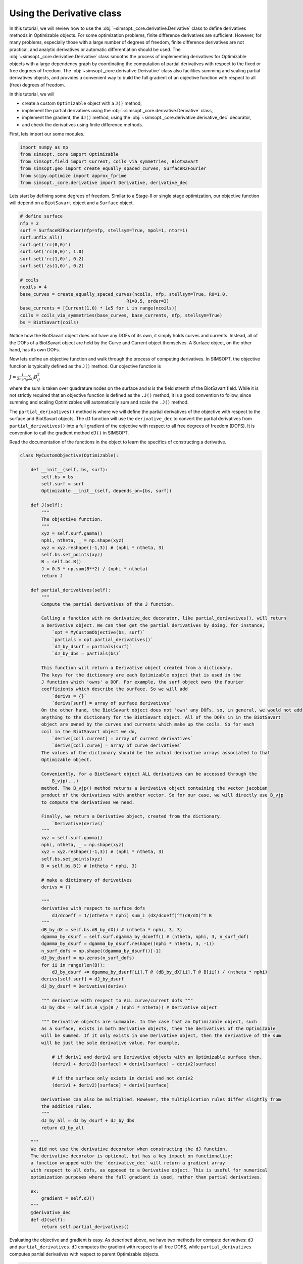 .. _example_derivative:

Using the Derivative class
============================

In this tutorial, we will review how to use the :obj:`~simsopt._core.derivative.Derivative` class
to define derivatives methods in Optimizable objects. For some optimization problems, finite difference 
derivatives are sufficient. However, for many problems, especially those with a large number of degrees of freedom,
finite difference derivatives are not practical, and analytic derivatives or automatic differentiation should be 
used. The :obj:`~simsopt._core.derivative.Derivative` class smooths the process of implementing derivatives for 
Optimizable objects with a large dependency graph by coordinating the computation of
partial derivatives with respect to the fixed or free degrees of freedom. The 
:obj:`~simsopt._core.derivative.Derivative` class also facilities summing and scaling 
partial derivatives objects, and provides a convenient way to build the full gradient of an objective 
function with respect to all (free) degrees of freedom.

In this tutorial, we will

- create a custom ``Optimizable`` object with a ``J()`` method,
- implement the partial derivatives using the  :obj:`~simsopt._core.derivative.Derivative` class,
- implement the gradient, the ``dJ()`` method, using the :obj:`~simsopt._core.derivative.derivative_dec` decorator,
- and check the derivatives using finite difference methods.


First, lets import our some modules.

.. code-block::

    import numpy as np
    from simsopt._core import Optimizable
    from simsopt.field import Current, coils_via_symmetries, BiotSavart
    from simsopt.geo import create_equally_spaced_curves, SurfaceRZFourier
    from scipy.optimize import approx_fprime
    from simsopt._core.derivative import Derivative, derivative_dec


Lets start by defining some degrees of freedom. Similar to a Stage-II or single stage optimization,
our objective function will depend on a ``BiotSavart`` object and a ``Surface`` object.

.. code-block::

    # define surface
    nfp = 2
    surf = SurfaceRZFourier(nfp=nfp, stellsym=True, mpol=1, ntor=1)
    surf.unfix_all()
    surf.get('rc(0,0)')
    surf.set('rc(0,0)', 1.0)
    surf.set('rc(1,0)', 0.2)
    surf.set('zs(1,0)', 0.2)

    # coils
    ncoils = 4
    base_curves = create_equally_spaced_curves(ncoils, nfp, stellsym=True, R0=1.0,
                                            R1=0.5, order=3)
    base_currents = [Current(1.0) * 1e5 for i in range(ncoils)]
    coils = coils_via_symmetries(base_curves, base_currents, nfp, stellsym=True)
    bs = BiotSavart(coils)


Notice how the BiotSavart object does not have any DOFs of its own, it simply 
holds curves and currents. Instead, all of the DOFs of a BiotSavart object are 
held by the Curve and Current object themselves. A Surface object, on the other hand,
has its own DOFs. 

Now lets define an objective function and walk through the process
of computing derivatives. In SIMSOPT, the objective function is typically defined
as the ``J()`` method. Our objective function is

:math:`J = \frac{1}{2 n_\theta n_\phi} \sum_{ij} B_{ij}^2`

where the sum is taken over quadrature nodes on the surface and ``B`` is the 
field strenth of the BiotSavart field. While it is not strictly required that an 
objective function is defined as the ``.J()`` method, it is a good convention to follow, 
since summing and scaling Optimizables will automatically sum and scale the ``.J()`` method. 

The ``partial_derivatives()`` method is where we will define the
partial derivatives of the objective with respect to the surface and BiotSavart objects. The
``dJ`` function will use the ``derivative_dec`` to convert the partial derivatives
from ``partial_derivatives()`` into a full gradient of the objective with respect to all free degrees of
freedom (DOFS). It is convention to call the gradient method ``dJ()`` in SIMSOPT.

Read the documentation of the functions in the object to learn the
specifics of constructing a derivative.

.. code-block::

    class MyCustomObjective(Optimizable):

        def __init__(self, bs, surf):
            self.bs = bs
            self.surf = surf
            Optimizable.__init__(self, depends_on=[bs, surf])

        def J(self):
            """
            The objective function.
            """
            xyz = self.surf.gamma()
            nphi, ntheta, _ = np.shape(xyz)
            xyz = xyz.reshape((-1,3)) # (nphi * ntheta, 3)
            self.bs.set_points(xyz)
            B = self.bs.B()
            J = 0.5 * np.sum(B**2) / (nphi * ntheta)
            return J

        def partial_derivatives(self):
            """
            Compute the partial derivatives of the J function.
            
            Calling a function with no derivative_dec decorator, like partial_derivatives(), will return 
            a Derivative object. We can then get the partial derivatives by doing, for instance,
                `opt = MyCustomObjective(bs, surf)`
                `partials = opt.partial_derivatives()`
                `dJ_by_dsurf = partials(surf)`
                `dJ_by_dbs = partials(bs)`

            This function will return a Derivative object created from a dictionary.
            The keys for the dictionary are each Optimizable object that is used in the 
            J function which 'owns' a DOF. For example, the surf object owns the Fourier 
            coefficients which describe the surface. So we will add
                `derivs = {}`
                `derivs[surf] = array of surface derivatives`
            On the other hand, the BiotSavart object does not 'own' any DOFs, so, in general, we would not add 
            anything to the dictionary for the BiotSavart object. All of the DOFs in in the BiotSavart 
            object are owned by the curves and currents which make up the coils. So for each
            coil in the BiotSavart object we do,
                `derivs[coil.current] = array of current derivatives`
                `derivs[coil.curve] = array of curve derivatives`
            The values of the dictionary should be the actual derivative arrays associated to that
            Optimizable object.
            
            Conveniently, for a BiotSavart object ALL derivatives can be accessed through the
                B_vjp(...)
            method. The B_vjp() method returns a Derivative object containing the vector jacobian 
            product of the derivatives with another vector. So for our case, we will directly use B_vjp
            to compute the derivatives we need.

            Finally, we return a Derivative object, created from the dictionary.
                `Derivative(derivs)`
            """
            xyz = self.surf.gamma()
            nphi, ntheta, _ = np.shape(xyz)
            xyz = xyz.reshape((-1,3)) # (nphi * ntheta, 3)
            self.bs.set_points(xyz)
            B = self.bs.B() # (ntheta * nphi, 3)

            # make a dictionary of derivatives
            derivs = {}

            """
            derivative with respect to surface dofs 
                dJ/dcoeff = 1/(ntheta * nphi) sum_i (dX/dcoeff)^T(dB/dX)^T B
            """
            dB_by_dX = self.bs.dB_by_dX() # (ntheta * nphi, 3, 3)
            dgamma_by_dsurf = self.surf.dgamma_by_dcoeff() # (ntheta, nphi, 3, n_surf_dof)
            dgamma_by_dsurf = dgamma_by_dsurf.reshape((nphi * ntheta, 3, -1))
            n_surf_dofs = np.shape((dgamma_by_dsurf))[-1]
            dJ_by_dsurf = np.zeros(n_surf_dofs)
            for ii in range(len(B)):
                dJ_by_dsurf += dgamma_by_dsurf[ii].T @ (dB_by_dX[ii].T @ B[ii]) / (ntheta * nphi)
            derivs[self.surf] = dJ_by_dsurf
            dJ_by_dsurf = Derivative(derivs)

            """ derivative with respect to ALL curve/current dofs """
            dJ_by_dbs = self.bs.B_vjp(B / (nphi * ntheta)) # Derivative object

            """ Derivative objects are summable. In the case that an Optimizable object, such
            as a surface, exists in both Derivative objects, then the derivatives of the Optimizable
            will be summed. If it only exists in one Derivative object, then the derivative of the sum
            will be just the sole derivative value. For example,

                # if deriv1 and deriv2 are Derivative objects with an Optimizable surface then,
                (deriv1 + deriv2)[surface] = deriv1[surface] + deriv2[surface]

                # if the surface only exists in deriv1 and not deriv2
                (deriv1 + deriv2)[surface] = deriv1[surface] 

            Derivatives can also be multiplied. However, the multiplication rules differ slightly from
            the addition rules.
            """        
            dJ_by_all = dJ_by_dsurf + dJ_by_dbs
            return dJ_by_all
        
        """
        We did not use the derivative decorator when constructing the dJ function.
        The derivative decorator is optional, but has a key impact on functionality:
        a function wrapped with the `derivative_dec` will return a gradient array
        with respect to all dofs, as opposed to a Derivative object. This is useful for numerical
        optimization purposes where the full gradient is used, rather than partial derivatives.

        ex:
            gradient = self.dJ()
        """
        @derivative_dec
        def dJ(self):
            return self.partial_derivatives()


Evaluating the objective and gradient is easy. As described above, we have two methods for 
compute derivatives: ``dJ`` and ``partial_derivatives``. ``dJ`` computes
the gradient with respect to all free DOFS, while ``partial_derivatives`` computes partial derivatives
with respect to parent Optimizable objects.

.. code-block::

    obj = MyCustomObjective(bs=bs, surf=surf)

    # objective value
    print(obj.J())

    # gradient w.r.t all free dofs
    print(obj.dJ())

    # partials
    partials = obj.partial_derivatives()
    dJ_by_dsurf = partials(surf)
    dJ_by_dbs = partials(bs)
    print(dJ_by_dsurf) # partial
    print(dJ_by_dbs) # partial

We can check that the derivatives are correct using finite differences.

.. code-block::

    # check derivative w.r.t. surface dofs w/ finite difference
    obj.unfix_all()
    bs.fix_all()
    x = obj.x
    def fun(x):
        surf.x = x
        return obj.J()
    dJ_by_dsurf_fd = approx_fprime(x, fun, epsilon=1e-7)
    print('surf dof finite difference error', np.max(np.abs(dJ_by_dsurf_fd - dJ_by_dsurf)))

    # check derivative w.r.t. coil dofs w/ finite difference
    obj.unfix_all()
    surf.fix_all()
    x = obj.x
    def fun(x):
        bs.x = x
        return obj.J()
    dJ_by_dbs_fd = approx_fprime(x, fun, epsilon=1e-6)
    print('coil dof finite difference error', np.max(np.abs(dJ_by_dbs_fd - dJ_by_dbs)))

This tutorial covered the basic functionality of the :obj:`~simsopt._core.derivative.Derivative` class, but don't forget that there
are additional features that could be useful.
For example, if two optimizable objects are added together, the ``dJ()`` methods will automatically be summed.
e.g. ``obj1 + 5*obj2`` will return a new Optimizable object with the ``dJ()`` method equal to ``obj1.dJ() + 5*obj2.dJ()``.
Furthermore, another Optimizable object dependent on this one could use this ``dJ()`` method as part of its own gradient computation, 
similar to how we used the ``B_vjp()`` method from the :obj:`~simsopt.field.BiotSavart` object. 
Derivatives are implemented all over SIMSOPT. For more examples, see the :obj:`~simsopt.objectives.SquaredFlux` class, or the 
:obj:`~simsopt.geo.BoozerSurface` class.